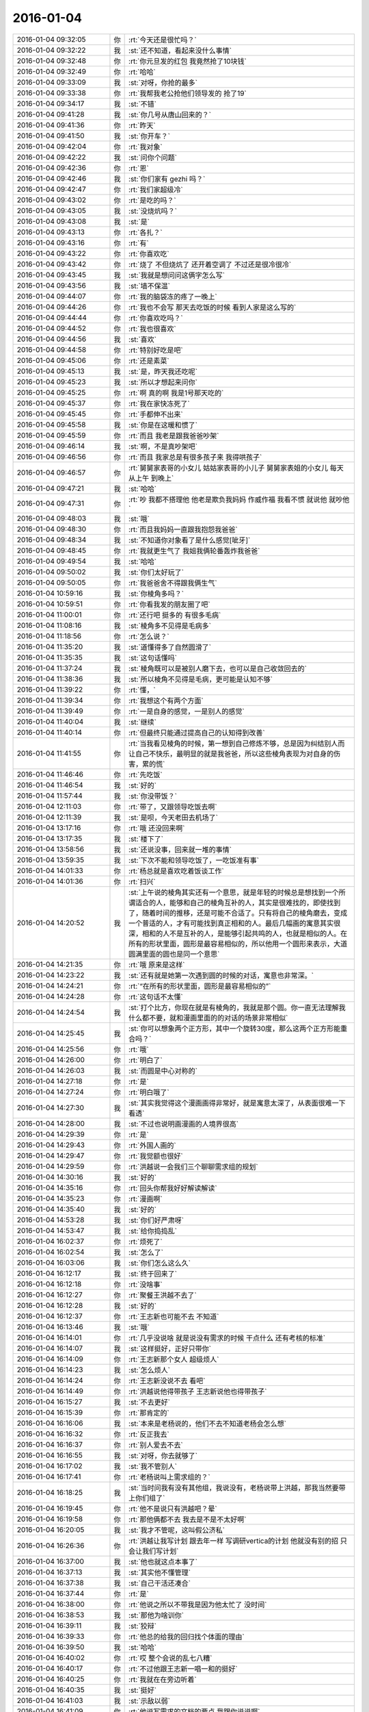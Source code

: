 2016-01-04
-------------

.. list-table::
   :widths: 25, 1, 60

   * - 2016-01-04 09:32:05
     - 你
     - :rt:`今天还是很忙吗？`
   * - 2016-01-04 09:32:22
     - 我
     - :st:`还不知道，看起来没什么事情`
   * - 2016-01-04 09:32:48
     - 你
     - :rt:`你元旦发的红包 我竟然抢了10块钱`
   * - 2016-01-04 09:32:49
     - 你
     - :rt:`哈哈`
   * - 2016-01-04 09:33:09
     - 我
     - :st:`对呀，你抢的最多`
   * - 2016-01-04 09:33:38
     - 你
     - :rt:`我帮我老公抢他们领导发的 抢了19`
   * - 2016-01-04 09:34:17
     - 我
     - :st:`不错`
   * - 2016-01-04 09:41:28
     - 我
     - :st:`你几号从唐山回来的？`
   * - 2016-01-04 09:41:36
     - 你
     - :rt:`昨天`
   * - 2016-01-04 09:41:50
     - 我
     - :st:`你开车？`
   * - 2016-01-04 09:42:04
     - 你
     - :rt:`我对象`
   * - 2016-01-04 09:42:22
     - 我
     - :st:`问你个问题`
   * - 2016-01-04 09:42:36
     - 你
     - :rt:`恩`
   * - 2016-01-04 09:42:46
     - 我
     - :st:`你们家有 gezhi 吗？`
   * - 2016-01-04 09:42:47
     - 你
     - :rt:`我们家超级冷`
   * - 2016-01-04 09:43:02
     - 你
     - :rt:`是吃的吗？`
   * - 2016-01-04 09:43:05
     - 我
     - :st:`没烧炕吗？`
   * - 2016-01-04 09:43:08
     - 我
     - :st:`是`
   * - 2016-01-04 09:43:13
     - 你
     - :rt:`各扎？`
   * - 2016-01-04 09:43:16
     - 你
     - :rt:`有`
   * - 2016-01-04 09:43:22
     - 你
     - :rt:`你喜欢吃`
   * - 2016-01-04 09:43:42
     - 你
     - :rt:`烧了  不但烧炕了 还开着空调了 不过还是很冷很冷`
   * - 2016-01-04 09:43:45
     - 我
     - :st:`我就是想问问这俩字怎么写`
   * - 2016-01-04 09:43:56
     - 我
     - :st:`墙不保温`
   * - 2016-01-04 09:44:07
     - 你
     - :rt:`我的脑袋冻的疼了一晚上`
   * - 2016-01-04 09:44:26
     - 你
     - :rt:`我也不会写 那天去吃饭的时候 看到人家是这么写的`
   * - 2016-01-04 09:44:44
     - 你
     - :rt:`你喜欢吃吗？`
   * - 2016-01-04 09:44:52
     - 你
     - :rt:`我也很喜欢`
   * - 2016-01-04 09:44:56
     - 我
     - :st:`喜欢`
   * - 2016-01-04 09:44:58
     - 你
     - :rt:`特别好吃是吧`
   * - 2016-01-04 09:45:06
     - 你
     - :rt:`还是素菜`
   * - 2016-01-04 09:45:13
     - 我
     - :st:`是，昨天我还吃呢`
   * - 2016-01-04 09:45:23
     - 我
     - :st:`所以才想起来问你`
   * - 2016-01-04 09:45:25
     - 你
     - :rt:`啊 真的啊 我是1号那天吃的`
   * - 2016-01-04 09:45:37
     - 你
     - :rt:`我在家快冻死了`
   * - 2016-01-04 09:45:45
     - 你
     - :rt:`手都伸不出来`
   * - 2016-01-04 09:45:58
     - 我
     - :st:`你是在这暖和惯了`
   * - 2016-01-04 09:45:59
     - 你
     - :rt:`而且 我老是跟我爸爸吵架`
   * - 2016-01-04 09:46:14
     - 我
     - :st:`啊，不是真吵架吧`
   * - 2016-01-04 09:46:56
     - 你
     - :rt:`而且 我家总是有很多孩子来 我得哄孩子`
   * - 2016-01-04 09:46:57
     - 你
     - :rt:`舅舅家表哥的小女儿 姑姑家表哥的小儿子 舅舅家表姐的小女儿 每天从上午 到晚上`
   * - 2016-01-04 09:47:21
     - 我
     - :st:`哈哈`
   * - 2016-01-04 09:47:31
     - 你
     - :rt:`吵  我都不搭理他 他老是欺负我妈妈 作威作福 我看不惯 就说他 就吵他`
   * - 2016-01-04 09:48:03
     - 我
     - :st:`哦`
   * - 2016-01-04 09:48:30
     - 你
     - :rt:`而且我妈妈一直跟我抱怨我爸爸`
   * - 2016-01-04 09:48:34
     - 我
     - :st:`不知道你对象看了是什么感觉[呲牙]`
   * - 2016-01-04 09:48:45
     - 你
     - :rt:`我就更生气了 我姐我俩轮番轰炸我爸爸`
   * - 2016-01-04 09:49:54
     - 我
     - :st:`哈哈`
   * - 2016-01-04 09:50:02
     - 我
     - :st:`你们太好玩了`
   * - 2016-01-04 09:50:05
     - 你
     - :rt:`我爸爸舍不得跟我俩生气`
   * - 2016-01-04 10:59:16
     - 我
     - :st:`你棱角多吗？`
   * - 2016-01-04 10:59:51
     - 你
     - :rt:`你看我发的朋友圈了吧`
   * - 2016-01-04 11:00:01
     - 你
     - :rt:`还行吧 挺多的 有很多毛病`
   * - 2016-01-04 11:08:16
     - 我
     - :st:`棱角多不见得是毛病多`
   * - 2016-01-04 11:18:56
     - 你
     - :rt:`怎么说？`
   * - 2016-01-04 11:35:20
     - 我
     - :st:`道懂得多了自然圆滑了`
   * - 2016-01-04 11:35:35
     - 我
     - :st:`这句话懂吗`
   * - 2016-01-04 11:37:24
     - 我
     - :st:`棱角既可以是被别人磨下去，也可以是自己收敛回去的`
   * - 2016-01-04 11:38:36
     - 我
     - :st:`所以棱角不见得是毛病，更可能是认知不够`
   * - 2016-01-04 11:39:22
     - 你
     - :rt:`懂，`
   * - 2016-01-04 11:39:34
     - 你
     - :rt:`我想这个有两个方面`
   * - 2016-01-04 11:39:49
     - 你
     - :rt:`一是自身的感觉，一是别人的感觉`
   * - 2016-01-04 11:40:04
     - 我
     - :st:`继续`
   * - 2016-01-04 11:40:14
     - 你
     - :rt:`但最终只能通过提高自己的认知得到改善`
   * - 2016-01-04 11:41:55
     - 你
     - :rt:`当我看见棱角的时候，第一想到自己修炼不够，总是因为纠结别人而让自己不快乐，最明显的就是我爸爸，所以这些棱角表现为对自身的伤害，累的慌`
   * - 2016-01-04 11:46:46
     - 你
     - :rt:`先吃饭`
   * - 2016-01-04 11:46:54
     - 我
     - :st:`好的`
   * - 2016-01-04 11:57:44
     - 我
     - :st:`你没带饭？`
   * - 2016-01-04 12:11:03
     - 你
     - :rt:`带了，又跟领导吃饭去啊`
   * - 2016-01-04 12:11:39
     - 我
     - :st:`是呗，今天老田去机场了`
   * - 2016-01-04 13:17:16
     - 你
     - :rt:`哦 还没回来啊`
   * - 2016-01-04 13:17:35
     - 我
     - :st:`楼下了`
   * - 2016-01-04 13:58:56
     - 我
     - :st:`还说没事，回来就一堆的事情`
   * - 2016-01-04 13:59:35
     - 我
     - :st:`下次不能和领导吃饭了，一吃饭准有事`
   * - 2016-01-04 14:01:33
     - 你
     - :rt:`杨总就是喜欢吃着饭谈工作`
   * - 2016-01-04 14:01:36
     - 你
     - :rt:`扫兴`
   * - 2016-01-04 14:20:52
     - 我
     - :st:`上午说的棱角其实还有一个意思，就是年轻的时候总是想找到一个所谓适合的人，能够和自己的棱角互补的人，其实是很难找的，即使找到了，随着时间的推移，还是可能不合适了。只有将自己的棱角磨去，变成一个普适的人，才有可能找到真正相和的人。最后几幅画的寓意其实很深，相和的人不是互补的人，是能够引起共鸣的人，也就是相似的人。在所有的形状里面，圆形是最容易相似的，所以他用一个圆形来表示，大道圆满里面的圆也是同一个意思`
   * - 2016-01-04 14:21:35
     - 你
     - :rt:`哦 原来是这样`
   * - 2016-01-04 14:23:22
     - 我
     - :st:`还有就是她第一次遇到圆的时候的对话，寓意也非常深。`
   * - 2016-01-04 14:24:21
     - 你
     - :rt:`“在所有的形状里面，圆形是最容易相似的”`
   * - 2016-01-04 14:24:28
     - 你
     - :rt:`这句话不太懂`
   * - 2016-01-04 14:24:54
     - 我
     - :st:`打个比方，你现在就是有棱角的，我就是那个圆。你一直无法理解我什么都不要，就和漫画里面的的对话的场景非常相似`
   * - 2016-01-04 14:25:45
     - 我
     - :st:`你可以想象两个正方形，其中一个旋转30度，那么这两个正方形能重合吗？`
   * - 2016-01-04 14:25:56
     - 你
     - :rt:`哦`
   * - 2016-01-04 14:26:00
     - 你
     - :rt:`明白了`
   * - 2016-01-04 14:26:03
     - 我
     - :st:`而圆是中心对称的`
   * - 2016-01-04 14:27:18
     - 你
     - :rt:`是`
   * - 2016-01-04 14:27:24
     - 你
     - :rt:`明白哦了`
   * - 2016-01-04 14:27:30
     - 我
     - :st:`其实我觉得这个漫画画得非常好，就是寓意太深了，从表面很难一下看透`
   * - 2016-01-04 14:28:00
     - 我
     - :st:`不过也说明画漫画的人境界很高`
   * - 2016-01-04 14:29:39
     - 你
     - :rt:`是`
   * - 2016-01-04 14:29:43
     - 你
     - :rt:`外国人画的`
   * - 2016-01-04 14:29:47
     - 你
     - :rt:`我觉额也很好`
   * - 2016-01-04 14:29:59
     - 你
     - :rt:`洪越说一会我们三个聊聊需求组的规划`
   * - 2016-01-04 14:30:16
     - 我
     - :st:`好的`
   * - 2016-01-04 14:35:16
     - 你
     - :rt:`回头你帮我好好解读解读`
   * - 2016-01-04 14:35:23
     - 你
     - :rt:`漫画啊`
   * - 2016-01-04 14:35:40
     - 我
     - :st:`好的`
   * - 2016-01-04 14:53:28
     - 我
     - :st:`你们好严肃呀`
   * - 2016-01-04 14:53:47
     - 我
     - :st:`给你捣捣乱`
   * - 2016-01-04 16:02:37
     - 你
     - :rt:`烦死了`
   * - 2016-01-04 16:02:54
     - 我
     - :st:`怎么了`
   * - 2016-01-04 16:03:06
     - 我
     - :st:`你们怎么这么久`
   * - 2016-01-04 16:12:17
     - 我
     - :st:`终于回来了`
   * - 2016-01-04 16:12:18
     - 你
     - :rt:`没啥事`
   * - 2016-01-04 16:12:27
     - 你
     - :rt:`聚餐王洪越不去了`
   * - 2016-01-04 16:12:28
     - 我
     - :st:`好的`
   * - 2016-01-04 16:12:37
     - 你
     - :rt:`王志新也可能不去 不知道`
   * - 2016-01-04 16:13:46
     - 我
     - :st:`哦`
   * - 2016-01-04 16:14:01
     - 你
     - :rt:`几乎没说啥 就是说没有需求的时候 干点什么 还有考核的标准`
   * - 2016-01-04 16:14:07
     - 我
     - :st:`这样挺好，正好只带你`
   * - 2016-01-04 16:14:09
     - 你
     - :rt:`王志新那个女人 超级烦人`
   * - 2016-01-04 16:14:23
     - 我
     - :st:`怎么烦人`
   * - 2016-01-04 16:14:24
     - 你
     - :rt:`王志新没说不去 看吧`
   * - 2016-01-04 16:14:49
     - 你
     - :rt:`洪越说他得带孩子 王志新说他也得带孩子`
   * - 2016-01-04 16:15:27
     - 我
     - :st:`不去更好`
   * - 2016-01-04 16:15:39
     - 你
     - :rt:`那肯定的`
   * - 2016-01-04 16:16:06
     - 我
     - :st:`本来是老杨说的，他们不去不知道老杨会怎么想`
   * - 2016-01-04 16:16:32
     - 你
     - :rt:`反正我去`
   * - 2016-01-04 16:16:37
     - 你
     - :rt:`别人爱去不去`
   * - 2016-01-04 16:16:55
     - 我
     - :st:`对呀，你去就够了`
   * - 2016-01-04 16:17:02
     - 我
     - :st:`我不管别人`
   * - 2016-01-04 16:17:41
     - 你
     - :rt:`老杨说叫上需求组的？`
   * - 2016-01-04 16:18:25
     - 我
     - :st:`当时问我有没有其他组，我说没有，老杨说带上洪越，那我当然要带上你们组了`
   * - 2016-01-04 16:19:45
     - 你
     - :rt:`他不是说只有洪越吧？晕`
   * - 2016-01-04 16:19:58
     - 你
     - :rt:`那他俩都不去 我去是不是不太好啊`
   * - 2016-01-04 16:20:05
     - 我
     - :st:`我才不管呢，这叫假公济私`
   * - 2016-01-04 16:26:36
     - 你
     - :rt:`洪越让我写计划 跟去年一样 写调研vertica的计划 他就没有别的招 只会让我们写计划`
   * - 2016-01-04 16:37:00
     - 我
     - :st:`他也就这点本事了`
   * - 2016-01-04 16:37:13
     - 我
     - :st:`其实他不懂管理`
   * - 2016-01-04 16:37:38
     - 我
     - :st:`自己干活还凑合`
   * - 2016-01-04 16:37:44
     - 你
     - :rt:`是`
   * - 2016-01-04 16:38:00
     - 你
     - :rt:`他说之所以不带我是因为他太忙了 没时间`
   * - 2016-01-04 16:38:53
     - 我
     - :st:`那他为啥训你`
   * - 2016-01-04 16:39:11
     - 我
     - :st:`狡辩`
   * - 2016-01-04 16:39:33
     - 你
     - :rt:`他总的给我的回归找个体面的理由`
   * - 2016-01-04 16:39:50
     - 我
     - :st:`哈哈`
   * - 2016-01-04 16:40:02
     - 你
     - :rt:`哎 整个会说的乱七八糟`
   * - 2016-01-04 16:40:17
     - 你
     - :rt:`不过他跟王志新一唱一和的挺好`
   * - 2016-01-04 16:40:25
     - 你
     - :rt:`我就在在旁边听着`
   * - 2016-01-04 16:40:35
     - 我
     - :st:`挺好`
   * - 2016-01-04 16:41:03
     - 我
     - :st:`示敌以弱`
   * - 2016-01-04 16:41:09
     - 你
     - :rt:`他说写需求的文档的要点 我跟你说说啊`
   * - 2016-01-04 16:42:21
     - 你
     - :rt:`一、要与本需求严格相关 禁止引入其他需求  二、要简短 篇幅尽量小    三、用词凝练 不做解释`
   * - 2016-01-04 16:42:35
     - 你
     - :rt:`这都是评审的收获啊`
   * - 2016-01-04 16:42:49
     - 我
     - :st:`哦`
   * - 2016-01-04 16:43:05
     - 你
     - :rt:`反正就是很乱`
   * - 2016-01-04 16:43:35
     - 我
     - :st:`越乱对你越有利`
   * - 2016-01-04 16:44:42
     - 你
     - :rt:`时不时也不忘诋毁我几句`
   * - 2016-01-04 16:44:50
     - 你
     - :rt:`我懒得理他都`
   * - 2016-01-04 16:45:35
     - 我
     - :st:`啊`
   * - 2016-01-04 16:45:56
     - 我
     - :st:`诋毁你什么了`
   * - 2016-01-04 16:48:44
     - 你
     - :rt:`说我不了解用户需求说明书该怎么写   还有一个有语境的  结论是说我不认真`
   * - 2016-01-04 16:49:07
     - 你
     - :rt:`你先忙吧 我没啥事`
   * - 2016-01-04 16:49:10
     - 我
     - :st:`哦`
   * - 2016-01-04 16:49:59
     - 我
     - :st:`你应该说老王只教了规格说明书`
   * - 2016-01-04 16:50:38
     - 你
     - :rt:`我说了 写用户说明书 你得带带我啊`
   * - 2016-01-04 16:51:21
     - 我
     - :st:`他说什么`
   * - 2016-01-04 16:51:41
     - 你
     - :rt:`忘了`
   * - 2016-01-04 16:52:13
     - 我
     - :st:`不用管他了，也就这样了`
   * - 2016-01-04 16:59:53
     - 你
     - :rt:`你们招实习生吗？`
   * - 2016-01-04 17:00:17
     - 我
     - :st:`不招`
   * - 2016-01-04 17:00:24
     - 我
     - :st:`你问问测试`
   * - 2016-01-04 17:00:29
     - 你
     - :rt:`好`
   * - 2016-01-04 18:05:47
     - 我
     - :st:`你几点走`
   * - 2016-01-04 18:06:02
     - 你
     - :rt:`今天加班`
   * - 2016-01-04 18:06:10
     - 你
     - :rt:`我得整整那个需求矩阵`
   * - 2016-01-04 18:06:11
     - 你
     - :rt:`弄完再回去`
   * - 2016-01-04 18:06:16
     - 我
     - :st:`到几点`
   * - 2016-01-04 18:06:33
     - 你
     - :rt:`不知道`
   * - 2016-01-04 18:06:35
     - 你
     - :rt:`七点以后`
   * - 2016-01-04 18:08:49
     - 我
     - :st:`好的，没准能坐你的车`
   * - 2016-01-04 18:09:16
     - 你
     - :rt:`好`
   * - 2016-01-04 18:50:22
     - 你
     - :rt:`我要把那个需求跟踪矩阵从新弄弄`
   * - 2016-01-04 18:50:33
     - 你
     - :rt:`这是王洪越交给我的活`
   * - 2016-01-04 18:50:42
     - 我
     - :st:`好的`
   * - 2016-01-04 19:04:20
     - 我
     - :st:`你走吗？我可以走了`
   * - 2016-01-04 19:04:25
     - 你
     - :rt:`你跟我走吗？`
   * - 2016-01-04 19:04:28
     - 你
     - :rt:`走吧`
   * - 2016-01-04 19:04:38
     - 我
     - :st:`好的`
   * - 2016-01-04 19:09:34
     - 我
     - :st:`王志是和你走吗？`
   * - 2016-01-04 19:11:57
     - 我
     - :st:`我不想和他一起走`
   * - 2016-01-04 19:19:30
     - 你
     - :rt:`他等我半天了`
   * - 2016-01-04 19:19:33
     - 你
     - :rt:`不好意思`
   * - 2016-01-04 19:19:45
     - 我
     - :st:`好吧`
   * - 2016-01-04 19:19:56
     - 我
     - :st:`你先走吧`
   * - 2016-01-04 19:21:42
     - 你
     - :rt:`先看看你在走`
   * - 2016-01-04 19:22:04
     - 我
     - :st:`好感动`
   * - 2016-01-04 19:24:13
     - 你
     - :rt:`逗你玩呢，看你们脸色那么凝重`
   * - 2016-01-04 19:24:40
     - 我
     - :st:`没有，我把任务给他们了`